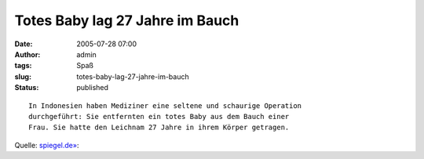 Totes Baby lag 27 Jahre im Bauch
################################
:date: 2005-07-28 07:00
:author: admin
:tags: Spaß
:slug: totes-baby-lag-27-jahre-im-bauch
:status: published

::

    In Indonesien haben Mediziner eine seltene und schaurige Operation
    durchgeführt: Sie entfernten ein totes Baby aus dem Bauch einer
    Frau. Sie hatte den Leichnam 27 Jahre in ihrem Körper getragen.

Quelle:
`spiegel.de» <http://www.spiegel.de/wissenschaft/mensch/0,1518,367056,00.html>`__:
